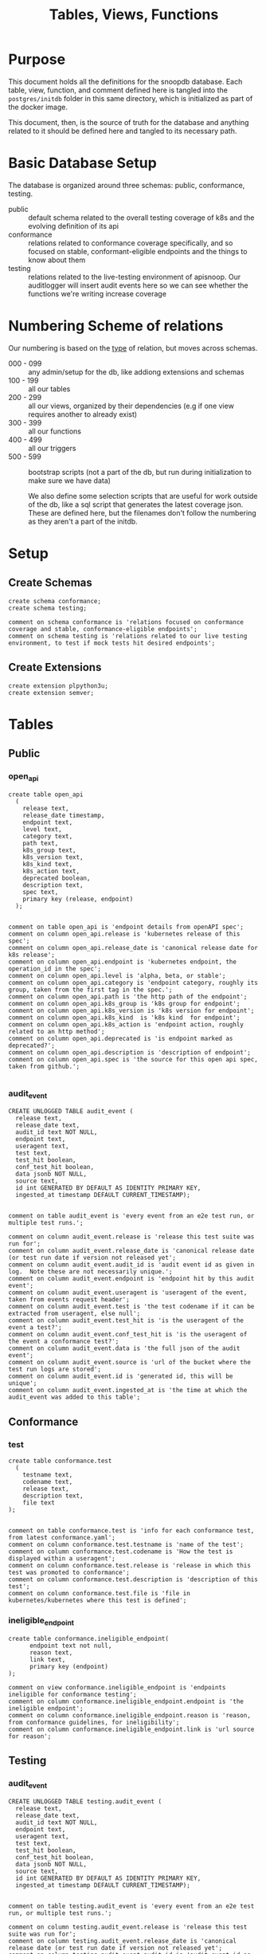 #+TITLE: Tables, Views, Functions
#+PROPERTY: header-args:sql-mode :product postgres :noweb yes :comments no :results silent

* Purpose
  This document holds all the definitions for the snoopdb database.
  Each table, view, function, and comment defined here is tangled into the ~postgres/initdb~ folder in this same directory, which is initialized as part of the docker image.

  This document, then, is the source of truth for the database and anything related to it should be defined here and tangled to its necessary path.
* Basic Database Setup
The database is organized around three schemas: public, conformance, testing.
- public :: default schema related to the overall testing coverage of k8s and the evolving definition of its api
- conformance :: relations related to conformance coverage specifically, and so focused on stable, conformant-eligible endpoints and the things to know about them
- testing :: relations related to the live-testing environment of apisnoop.  Our auditlogger will insert audit events here so we can see whether the functions we're writing increase coverage
* Numbering Scheme of relations
Our numbering is based on the _type_ of relation, but moves across schemas.
- 000 - 099 :: any admin/setup for the db, like addiong extensions and schemas
- 100 - 199 :: all our tables
- 200 - 299 :: all our views, organized by their dependencies (e.g if one view requires another to already exist)
- 300 - 399 :: all our functions
- 400 - 499 :: all our triggers
- 500 - 599 :: bootstrap scripts (not a part of the db, but run during initialization to make sure we have data)

  We also define some selection scripts that are useful for work outside of the db, like a sql script that generates the latest coverage json.  These are defined here, but the filenames don't follow the numbering as they aren't a part of the initdb.
* Setup
** Create Schemas
   :PROPERTIES:
   :header-args: :tangle ./postgres/initdb/000_create_schemas.sql
   :END:
   #+begin_src sql-mode
     create schema conformance;
     create schema testing;

     comment on schema conformance is 'relations focused on conformance coverage and stable, conformance-eligible endpoints';
     comment on schema testing is 'relations related to our live testing environment, to test if mock tests hit desired endpoints';
   #+end_src
** Create Extensions
   :PROPERTIES:
   :header-args: :tangle ./postgres/initdb/001_create_extensions.sql
   :END:
   #+begin_src sql-mode
     create extension plpython3u;
     create extension semver;
   #+end_src
* Tables
** Public
*** open_api
   :PROPERTIES:
   :header-args: :tangle ./postgres/initdb/100_table_open_api.sql
   :END:
   #+NAME: openapi
   #+begin_src sql-mode
     create table open_api
       (
         release text,
         release_date timestamp,
         endpoint text,
         level text,
         category text,
         path text,
         k8s_group text,
         k8s_version text,
         k8s_kind text,
         k8s_action text,
         deprecated boolean,
         description text,
         spec text,
         primary key (release, endpoint)
       );

   #+end_src

   #+NAME: open_api comments
   #+begin_src sql-mode
     comment on table open_api is 'endpoint details from openAPI spec';
     comment on column open_api.release is 'kubernetes release of this spec';
     comment on column open_api.release_date is 'canonical release date for k8s release';
     comment on column open_api.endpoint is 'kubernetes endpoint, the operation_id in the spec';
     comment on column open_api.level is 'alpha, beta, or stable';
     comment on column open_api.category is 'endpoint category, roughly its group, taken from the first tag in the spec.';
     comment on column open_api.path is 'the http path of the endpoint';
     comment on column open_api.k8s_group is 'k8s group for endpoint';
     comment on column open_api.k8s_version is 'k8s version for endpoint';
     comment on column open_api.k8s_kind  is 'k8s kind  for endpoint';
     comment on column open_api.k8s_action is 'endpoint action, roughly related to an http method';
     comment on column open_api.deprecated is 'is endpoint marked as deprecated?';
     comment on column open_api.description is 'description of endpoint';
     comment on column open_api.spec is 'the source for this open api spec, taken from github.';

   #+end_src
*** audit_event
   :PROPERTIES:
   :header-args: :tangle ./postgres/initdb/101_table_audit_event.sql
   :END:

   #+NAME: audit event definition
   #+begin_src sql-mode
     CREATE UNLOGGED TABLE audit_event (
       release text,
       release_date text,
       audit_id text NOT NULL,
       endpoint text,
       useragent text,
       test text,
       test_hit boolean,
       conf_test_hit boolean,
       data jsonb NOT NULL,
       source text,
       id int GENERATED BY DEFAULT AS IDENTITY PRIMARY KEY,
       ingested_at timestamp DEFAULT CURRENT_TIMESTAMP);

   #+end_src

   #+NAME: audit event comments
   #+begin_src sql-mode
     comment on table audit_event is 'every event from an e2e test run, or multiple test runs.';

     comment on column audit_event.release is 'release this test suite was run for';
     comment on column audit_event.release_date is 'canonical release date (or test run date if version not released yet';
     comment on column audit_event.audit_id is 'audit event id as given in log.  Note these are not necessarily unique.';
     comment on column audit_event.endpoint is 'endpoint hit by this audit event';
     comment on column audit_event.useragent is 'useragent of the event, taken from events request header';
     comment on column audit_event.test is 'the test codename if it can be extracted from useragent, else null';
     comment on column audit_event.test_hit is 'is the useragent of the event a test?';
     comment on column audit_event.conf_test_hit is 'is the useragent of the event a conformance test?';
     comment on column audit_event.data is 'the full json of the audit event';
     comment on column audit_event.source is 'url of the bucket where the test run logs are stored';
     comment on column audit_event.id is 'generated id, this will be unique';
     comment on column audit_event.ingested_at is 'the time at which the audit_event was added to this table';
   #+end_src

** Conformance
*** test
   :PROPERTIES:
   :header-args: :tangle ./postgres/initdb/102_table_test.sql
   :END:

  #+NAME: Test Definition
  #+begin_src sql-mode
    create table conformance.test
      (
        testname text,
        codename text,
        release text,
        description text,
        file text
    );

  #+end_src

  #+NAME: Test Comments
  #+begin_src sql-mode
    comment on table conformance.test is 'info for each conformance test, from latest conformance.yaml';
    comment on column conformance.test.testname is 'name of the test';
    comment on column conformance.test.codename is 'How the test is displayed within a useragent';
    comment on column conformance.test.release is 'release in which this test was promoted to conformance';
    comment on column conformance.test.description is 'description of this test';
    comment on column conformance.test.file is 'file in kubernetes/kubernetes where this test is defined';
  #+end_src
*** ineligible_endpoint
   :PROPERTIES:
   :header-args: :tangle ./postgres/initdb/103_table_ineligible_endpoint.sql
   :END:
#+BEGIN_SRC sql-mode
create table conformance.ineligible_endpoint(
      endpoint text not null,
      reason text,
      link text,
      primary key (endpoint)
);
#+END_SRC

#+begin_src sql-mode
comment on view conformance.ineligible_endpoint is 'endpoints ineligible for conformance testing';
comment on column conformance.ineligible_endpoint.endpoint is 'the ineligible endpoint';
comment on column conformance.ineligible_endpoint.reason is 'reason, from conformance guidelines, for ineligibility';
comment on column conformance.ineligible_endpoint.link is 'url source for reason';
#+end_src
** Testing
*** audit_event
   :PROPERTIES:
   :header-args: :tangle ./postgres/initdb/104_table_audit_event.sql
   :END:

   #+NAME: audit event definition
   #+begin_src sql-mode
     CREATE UNLOGGED TABLE testing.audit_event (
       release text,
       release_date text,
       audit_id text NOT NULL,
       endpoint text,
       useragent text,
       test text,
       test_hit boolean,
       conf_test_hit boolean,
       data jsonb NOT NULL,
       source text,
       id int GENERATED BY DEFAULT AS IDENTITY PRIMARY KEY,
       ingested_at timestamp DEFAULT CURRENT_TIMESTAMP);

   #+end_src

   #+NAME: audit event comments
   #+begin_src sql-mode
     comment on table testing.audit_event is 'every event from an e2e test run, or multiple test runs.';

     comment on column testing.audit_event.release is 'release this test suite was run for';
     comment on column testing.audit_event.release_date is 'canonical release date (or test run date if version not released yet';
     comment on column testing.audit_event.audit_id is 'audit event id as given in log.  Note these are not necessarily unique.';
     comment on column testing.audit_event.endpoint is 'endpoint hit by this audit event';
     comment on column testing.audit_event.useragent is 'useragent of the event, taken from events request header';
     comment on column testing.audit_event.test is 'the test codename if it can be extracted from useragent, else null';
     comment on column testing.audit_event.test_hit is 'is the useragent of the event a test?';
     comment on column testing.audit_event.conf_test_hit is 'is the useragent of the event a conformance test?';
     comment on column testing.audit_event.data is 'the full json of the audit event';
     comment on column testing.audit_event.source is 'url of the bucket where the test run logs are stored';
     comment on column testing.audit_event.id is 'generated id, this will be unique';
     comment on column testing.audit_event.ingested_at is 'the time at which the audit event was added to this table';
   #+end_src

* Views
** Public
*** Endpoint Coverage
   :PROPERTIES:
   :header-args: :tangle ./postgres/initdb/200_view_endpoint_coverage.sql
   :END:
   #+NAME: endpoint_coverage definition
   #+begin_src sql-mode
     create or replace view endpoint_coverage as
     select release, endpoint, level, category, path, description,
            k8s_kind as kind,
            k8s_version as version,
            k8s_group as group,
            k8s_action as action,
            (count(test_hit) filter(where test_hit is true)>0) as tested,
            (count(conf_test_hit) filter(where conf_test_hit is true)>0) as conf_tested,
            array_agg(distinct test) as tests
       from      open_api
       left join audit_event using (endpoint, release)
      where deprecated is false
      group by release, endpoint, level, category, path, description, kind, version, k8s_group, k8s_action
      order by level desc, endpoint;

   #+end_src

   #+NAME: endpoint_coverage comments
   #+begin_src sql-mode
     comment on view endpoint_coverage is 'Coverage info for every endpoint in a release, taken from audit events for that release';

     comment on column endpoint_coverage.release is 'the open api release, date of endpoint details ';
     comment on column endpoint_coverage.endpoint is 'a kubernetes endpoint, the operation_id in the spec';
     comment on column endpoint_coverage.level is 'alpha, beta, or stable';
     comment on column endpoint_coverage.category is 'endpoint category, roughly its group, taken from the first tag in the spec.';
     comment on column endpoint_coverage.path is 'the http path of the endpoint';
     comment on column endpoint_coverage.group is 'k8s group for endpoint';
     comment on column endpoint_coverage.version is 'k8s version for endpoint';
     comment on column endpoint_coverage.kind  is 'k8s kind  for endpoint';
     comment on column endpoint_coverage.action is 'endpoint action, roughly related to an http method';
     comment on column endpoint_coverage.tested is 'was endpoint hit at least once by a test useragent';
     comment on column endpoint_coverage.conf_tested is 'was endpoint hit at least once by a conformance test useragent';
     comment on column endpoint_coverage.tests is 'array of codenames of all tests that hit this endpoint';

   #+end_src

   #+begin_src sql-mode
     select 'endpoint_coverage defined and commented' as "build log";
   #+end_src
*** Audit Event Test
   :PROPERTIES:
   :header-args: :tangle ./postgres/initdb/201_view_audit_event_test.sql
   :END:
   #+NAME: audit_event_test definition
   #+begin_src sql-mode :results silent
     create or replace view audit_event_test as
       select event.release,
              event.test,
              (test.testname is not null) as conformance_test,
                test.testname,
              test.file,
              test.release as promotion_release
         from      audit_event event
         left join conformance.test test on(event.test = test.codename)
        where test is not null
        group by test, testname, file, test.release, event.release;
   #+end_src

   #+NAME: audit_event_test comments
   #+begin_src sql-mode

     comment on view audit_event_test is 'every test in the audit_log of a release';
     comment on column audit_event_test.release is 'audit log relesae this test is pulled from';
     comment on column audit_event_test.test is 'test as it appears in audit event, would be codename in conformance.yaml';
     comment on column audit_event_test.conformance_test is 'is this a conformance test?';
     comment on column audit_event_test.testname is 'if conformance, testname as it appears in conformance.yaml, else null.';
     comment on column audit_event_test.file is 'if conformance, file in which test is defined, else null';
     comment on column audit_event_test.promotion_release is 'if conformance, release in which it was promoted, else null.';
   #+end_src

   #+begin_src sql-mode
     select 'audit_event_test defined and commented' as "build log";
   #+end_src

** Conformance
*** eligible endpoint
   :PROPERTIES:
   :header-args: :tangle ./postgres/initdb/203_view_conformance_eligible_endpoint.sql
   :END:
   #+begin_src sql-mode
     create or replace view conformance.eligible_endpoint as
          select endpoint
            from open_api
                   join (
                     select release
                       from open_api
                      order by release::semver desc
                      limit 1) latest using(release)
           where level = 'stable'
           and deprecated is not true
          except
          select endpoint
            from conformance.ineligible_endpoint;
    #+end_src

    #+begin_src sql-mode
      comment on view conformance.eligible_endpoint is 'all current stable endpoints for which conformant tests could be written, following conformance guidelines';

      comment on column conformance.eligible_endpoint.endpoint is 'the endpoint, as its defined in the open_api table';
    #+end_src
   #+begin_src sql-mode
     select 'conformance.eligible_endpoint defined and commented' as "build log";
   #+end_src

*** eligible endpoint coverage
   :PROPERTIES:
   :header-args: :tangle ./postgres/initdb/204_view_conformance_eligible_endpoint_coverage.sql
   :END:
   #+NAME: eligible endpoint coverage definition
   #+begin_src sql-mode :results silent
          create materialized view conformance.eligible_endpoint_coverage as
            select
            oa.endpoint,
            (array_agg(test.release order by test.release::semver))[1] as first_conformance_test,
            (array_agg(test.testname order by test.release::semver))[1] as test,
            (array_agg(test.codename order by test.release::semver))[1] as codename,
            (array_agg(test.file order by test.release::semver))[1] as file,
            (array_agg(oa.release order by oa.release::semver))[1] as first_release,
            array_remove((array_agg(distinct test.release::semver order by test.release::semver)), null) as all_test_releases
            from
                      open_api oa
           inner join conformance.eligible_endpoint using(endpoint)
            left join audit_event ae using(endpoint)
            left join conformance.test test on (ae.test = test.codename)
     group by endpoint;
   #+end_src

   #+NAME: eligible endopint coverage comments
   #+begin_src sql-mode
     comment on materialized view conformance.eligible_endpoint_coverage is 'in-depth coverage info for eligible endpoints';

     comment on column conformance.eligible_endpoint_coverage.endpoint is 'endpoint as defined in table open_api';
     comment on column conformance.eligible_endpoint_coverage.first_conformance_test is 'release of earliest conformance test that hits endpoint. May be earlier than release of endpoint.';
     comment on column conformance.eligible_endpoint_coverage.test is 'Name of first test that hits endopint, as given in conformance.yaml';
     comment on column conformance.eligible_endpoint_coverage.codename is 'first test as it appears in useragent of auditlog';
     comment on column conformance.eligible_endpoint_coverage.file is 'file where this first test is defined';
     comment on column conformance.eligible_endpoint_coverage.first_release is 'release in which this endpoint first appears in the open_api spec as an eligible endpoint.';
     comment on column conformance.eligible_endpoint_coverage.all_test_releases is 'set of releases for tests that hit this endpoint';
   #+end_src

   #+begin_src sql-mode
     select 'conformance.eligible_endpoint_coverage defined and commented' as "build log";
   #+end_src
*** conformance progress
   :PROPERTIES:
   :header-args: :tangle ./postgres/initdb/205_view_conformance_progress.sql
   :END:
  #+NAME: conformance progress definition
  #+begin_src sql-mode
    create or replace view conformance.progress as
        with endpoints_per_release as (-- this filters out endpoints that were dropped after the release
          select release, endpoint
            from      open_api
           inner join conformance.eligible_endpoint using(endpoint)
        )
        select distinct
          epr.release::semver,
          count(*) filter (where epr.release = coverage.first_release) as new_endpoints,
          (select count(*) from conformance.test where conformance.test.release = epr.release) as new_tests,
          count(*) filter (
            where epr.release = coverage.first_release
            and coverage.all_test_releases @> array[epr.release::semver]
          ) as new_endpoints_promoted_with_tests,
          count(*) filter (
            where epr.release = coverage.first_release
            and coverage.first_conformance_test = coverage.first_release
          ) as new_endpoints_covered_by_new_tests,
          count(*) filter (
          where coverage.first_release = epr.release
          and coverage.first_conformance_test::semver < epr.release::semver
          ) new_endpoints_covered_by_old_tests,
          count(*) filter (
            where coverage.first_release::semver < epr.release::semver
              and coverage.first_conformance_test = epr.release
          ) old_endpoints_covered_by_new_tests,
          count(*) as total_endpoints,
          count(*) filter (
            where coverage.first_release::semver <= epr.release::semver
            and coverage.first_conformance_test::semver <= epr.release::semver
          ) as total_tested_endpoints,
          count(*) filter (
            where coverage.first_release = epr.release
            AND coverage.first_conformance_test is null
          ) endpoints_still_untested_today
        from      endpoints_per_release epr
        left join conformance.eligible_endpoint_coverage coverage using (endpoint)
        where release::semver >= '1.8.0'::semver
        group by epr.release
        order by epr.release::semver;
    #+end_src

    #+NAME: conformance progress comments
    #+begin_src sql-mode
      comment on view conformance.progress is 'per release, the # of new, eligible endpoints and coverage ratios';

      comment on column conformance.progress.release is 'the kubernetes release';
      comment on column conformance.progress.new_endpoints is '# of eligible endpoints promoted to stable in this release';
      comment on column conformance.progress.new_tests is '# of tests promoted to conformance this release';
      comment on column conformance.progress.new_endpoints_promoted_with_tests is '# of new endpoints hit by a new test, meaning the test and endpoint were promoted in tandem';
      comment on column conformance.progress.new_endpoints_covered_by_new_tests is '# of new endpoints whose first test is one that was promoted this release';
      comment on column conformance.progress.new_endpoints_covered_by_old_tests is '# of new endpoints that were hit by an existing test';
      comment on column conformance.progress.old_endpoints_covered_by_new_tests is '# old endoints hit for the first time by a test from this release.  This shows the payment of technical debt';
      comment on column conformance.progress.total_tested_endpoints is 'total # of eligible endopints hit by tests';
      comment on column conformance.progress.endpoints_still_untested_today is '# of new endopints from this release that are unhit as of the present day';
    #+end_src

   #+begin_src sql-mode
     select 'conformance.conformance_progress defined and commented' as "build log";
   #+end_src
*** coverage per release
   :PROPERTIES:
   :header-args: :tangle ./postgres/initdb/206_view_conformance_coverage_per_release.sql
   :END:

  #+NAME: coverage_per_release definition
  #+begin_src sql-mode :results silent
create or replace view conformance.coverage_per_release as
          with endpoints_per_release as (
            select release, endpoint
              from       open_api
              inner join conformance.eligible_endpoint using(endpoint)
          ), counts as (
          select distinct epr.release::semver,
                 count(*) filter (where epr.release = firsts.first_release) as new_endpoints,
                 count(*) filter (where epr.release = firsts.first_release and first_conformance_test is not null) as tested,
                 count(*) filter (where epr.release = firsts.first_release and first_conformance_test is null) as untested
          from      endpoints_per_release epr
          left join conformance.eligible_endpoint_coverage firsts on (epr.endpoint = firsts.endpoint)
         group by epr.release
         order by epr.release::semver
       )
          select release,
                 new_endpoints as "new endpoints",
                 tested,
                 untested,
                 sum(tested) over (order by release::semver) as "total tested",
                 sum(untested) over (order by release::semver) as "total untested",
                 sum(new_endpoints) over (order by release::semver) as "total endpoints"
            from counts;
    ;
    #+end_src

    #+NAME: coverage per release definition
    #+begin_src sql-mode
      comment on view conformance.coverage_per_release is 'How many endopoints from a release are tested today?';

      comment on column conformance.coverage_per_release.release is 'the given kubernetes release';
      comment on column conformance.coverage_per_release.tested is '# of endpoints from this release that are tested today';
      comment on column conformance.coverage_per_release.untested is '# of endpoints from this release that are untested today.';
      comment on column conformance.coverage_per_release."new endpoints" is '# of endpoints introduced in this release';
      comment on column conformance.coverage_per_release."total tested" is '# of total tested endpoints from this release and earlier. will be higher than same column in conformance.progress as it includes endpoints hit by tests introduced in a later release.';
      comment on column conformance.coverage_per_release."total untested" is '# of total untested endpoints from this release and earlier';
      comment on column conformance.coverage_per_release."total endpoints" is '# of total endpoints at time of release';


    #+end_src

   #+begin_src sql-mode
     select 'conformance.coverage_per_release defined and commented' as "build log";
   #+end_src
*** new endpoints
   :PROPERTIES:
   :header-args: :tangle ./postgres/initdb/207_view_conformance_new_endpoints.sql
   :END:

   #+NAME: new endpoints definition
   #+begin_src sql-mode
     create view conformance.new_endpoint as
          select endpoint,
                 first_release as release,
                 (first_conformance_test is not null) as tested
                   from conformance.eligible_endpoint_coverage
               order by first_release::semver desc, tested;

   #+end_src

   #+begin_src sql-mode
     comment on view conformance.new_endpoint is 'eligible endpoints sorted by release and whether they are tested';

     comment on column conformance.new_endpoint.endpoint is 'eligible endpoint as defined in table open_api';
     comment on column conformance.new_endpoint.release is 'release in which this endpoint was promoted';
     comment on column conformance.new_endpoint.endpoint is 'is this endpoint hit by a conformance test, as of latest test run?';
   #+end_src

   #+begin_src sql-mode
     select 'conformance.new_endpoint defined and commented' as "build log";
   #+end_src

** Testing
*** untested_stable_endpoints
   :PROPERTIES:
   :header-args: :tangle ./postgres/initdb/208_untested_stable_endpoint.sql
   :END:
#+NAME: untested_stable_endpoints
#+BEGIN_SRC  sql-mode
CREATE OR REPLACE VIEW "testing"."untested_stable_endpoint" AS
  with latest_release as (
  select release::semver as release
    from open_api
   order by release::semver desc
   limit 1
  )
  select ec.*,
         exists(select * from conformance.eligible_endpoint ee where ee.endpoint = ec.endpoint) as eligible
    from endpoint_coverage  ec
    join latest_release on(ec.release::semver = latest_release.release)
   where level = 'stable'
     and tested is false
   ORDER BY endpoint desc;
#+END_SRC

*** endpoint_hit_by_new_test
   :PROPERTIES:
   :header-args: :tangle ./postgres/initdb/209_endpoint_hit_by_new_test.sql
   :END:
#+BEGIN_SRC sql-mode
create or replace view "testing"."endpoint_hit_by_new_test" AS
  with live_testing_endpoints AS (
    SELECT endpoint, useragent,
           count(*) as hits
      from testing.audit_event
      where useragent like 'live%'
     group by endpoint, useragent
  ), baseline as  (
    select distinct
      ec.endpoint,
      ec.tested,
      ec.conf_tested,
      release
      from endpoint_coverage ec
      where ec.release = (
      select release
      from open_api
      order by release::semver desc
      limit 1
     )
  )
  select distinct
    lte.useragent,
    lte.endpoint,
    b.tested as hit_by_ete,
    lte.hits as hit_by_new_test
    from live_testing_endpoints lte
    join baseline b using(endpoint);
#+END_SRC

*** projected_change_in_coverage
   :PROPERTIES:
   :header-args: :tangle ./postgres/initdb/210_projected_change_in_coverage.sql
   :END:
#+BEGIN_SRC sql-mode
CREATE OR REPLACE VIEW "testing"."projected_change_in_coverage" AS
 with latest_release as (
 select release
   from open_api
   order by release::semver desc
   limit 1
), baseline AS (
   SELECT count(*) as total_endpoints,
          count(*) filter(where tested is true) as tested_endpoints
     FROM
         endpoint_coverage
         join latest_release using(release)
 ), test AS (
   SELECT
     COUNT(1) AS endpoints_hit
     FROM
         (
           SELECT
             endpoint
     FROM testing.audit_event

      WHERE useragent like 'live%'
     EXCEPT
     SELECT
      endpoint
     FROM
         endpoint_coverage
         WHERE tested is true
               ) tested_endpoints
 ), coverage AS (
   SELECT
   baseline.tested_endpoints as old_coverage,
   (baseline.tested_endpoints::int + test.endpoints_hit::int) AS new_coverage
   FROM baseline, test
 )
 SELECT
   'test_coverage' AS category,
   baseline.total_endpoints,
   coverage.old_coverage,
   coverage.new_coverage,
   (coverage.new_coverage - coverage.old_coverage) AS change_in_number
   FROM baseline, coverage ;
#+END_SRC
* Functions
** Public
*** load_open_api
   :PROPERTIES:
   :header-args: :tangle ./postgres/initdb/300_fn_load_open_api.sql
   :END:
#+NAME: updated load_open_api
#+begin_src sql-mode
create or replace function load_open_api (
  custom_release text default null
  )
returns text AS $$
from string import Template
import json
import time
import datetime
from urllib.request import urlopen, urlretrieve
import urllib
import yaml

K8S_REPO_URL = 'https://raw.githubusercontent.com/kubernetes/kubernetes/'
OPEN_API_PATH = '/api/openapi-spec/swagger.json'
RELEASES_URL = 'https://raw.githubusercontent.com/cncf/apisnoop/main/resources/coverage/releases.yaml'

# Get info about latest release from our releases.yaml
releases = yaml.safe_load(urlopen(RELEASES_URL))
latest_release = releases[0]

# Set values for sql template  based on if custom_release argument was passed
if custom_release is not None:
  open_api_url = K8S_REPO_URL + 'v' + custom_release  + OPEN_API_PATH
# check to see if we can load this custom_release url
  try:
    open_api = json.loads(urlopen(open_api_url).read().decode('utf-8'))
    release = custom_release
    rd = [r for r in releases if r['version'] == release][0]['release_date']
    release_date = time.mktime(datetime.datetime.strptime(str(rd), "%Y-%m-%d").timetuple())
  except urllib.error.HTTPError as e:
    raise ValueError('http error with', custom_release)
else:
  open_api_url = K8S_REPO_URL + 'master' + OPEN_API_PATH
  open_api = json.loads(urlopen(open_api_url).read().decode('utf-8'))
  release = latest_release['version']
  release_date = time.mktime(datetime.datetime.now().timetuple())
sql = Template("""
   WITH open AS (
     SELECT '${open_api}'::jsonb as api_data
     )
       INSERT INTO open_api(
         release,
         release_date,
         endpoint,
         level,
         category,
         path,
         k8s_group,
         k8s_version,
         k8s_kind,
         k8s_action,
         deprecated,
         description,
         spec
       )
   SELECT
     '${release}' as release,
     to_timestamp(${release_date}) as release_date,
     (d.value ->> 'operationId'::text) as endpoint,
     CASE
       WHEN paths.key ~~ '%alpha%' THEN 'alpha'
       WHEN paths.key ~~ '%beta%' THEN 'beta'
       -- these endpoints are beta, but are not marked as such, yet, in the swagger.json
       WHEN (d.value ->> 'operationId'::text) = any('{"getServiceAccountIssuerOpenIDConfiguration", "getServiceAccountIssuerOpenIDKeyset"}') THEN 'beta'
       ELSE 'stable'
     END AS level,
     split_part((cat_tag.value ->> 0), '_'::text, 1) AS category,
     paths.key AS path,
     ((d.value -> 'x-kubernetes-group-version-kind'::text) ->> 'group'::text) AS k8s_group,
     ((d.value -> 'x-kubernetes-group-version-kind'::text) ->> 'version'::text) AS k8s_version,
     ((d.value -> 'x-kubernetes-group-version-kind'::text) ->> 'kind'::text) AS k8s_kind,
     (d.value ->> 'x-kubernetes-action'::text) AS k8s_action,
     CASE
       WHEN (lower((d.value ->> 'description'::text)) ~~ '%deprecated%'::text) THEN true
       ELSE false
     END AS deprecated,
                 (d.value ->> 'description'::text) AS description,
                 '${open_api_url}' as spec
     FROM
         open
          , jsonb_each((open.api_data -> 'paths'::text)) paths(key, value)
          , jsonb_each(paths.value) d(key, value)
          , jsonb_array_elements((d.value -> 'tags'::text)) cat_tag(value)
    ORDER BY paths.key;
              """).substitute(release = release,
                              release_date = str(release_date),
                              open_api = json.dumps(open_api).replace("'","''"),
                              open_api_url = open_api_url)
try:
  plpy.execute((sql))
  return "{} open api is loaded".format(release)
except Exception as e:
  return "an error occurred: " + str(e) + "\nrelease: " + release
$$ LANGUAGE plpython3u ;
reset role;

#+end_src


#+NAME: load_open_api comments
#+begin_src sql-mode
comment on function load_open_api is 'loads given release to open_api table.  Pass release (as "X.XX.X") to load specific release, otherwise loads latest';

#+end_src

#+begin_src sql-mode
select 'load_open_api function defined and commented' as "build log";
#+end_src

*** load_audit_events
   :PROPERTIES:
   :header-args: :tangle ./postgres/initdb/301_fn_load_audit_events.sql
   :END:
    #+NAME: load_audit_events definition
    #+begin_src sql-mode
      create or replace function load_audit_events(
        custom_bucket text default null,
        custom_job text default null)

        returns text AS $$
        from string import Template
        from urllib.request import urlopen
        import json
        import yaml
        from snoopUtils import determine_bucket_job, download_and_process_auditlogs

        GCS_LOGS="https://storage.googleapis.com/kubernetes-jenkins/logs/"
        RELEASES_URL = "https://raw.githubusercontent.com/cncf/apisnoop/master/resources/coverage/releases.yaml"

        releases = yaml.safe_load(urlopen(RELEASES_URL))
        latest_release = releases[0]

        bucket, job = determine_bucket_job(custom_bucket, custom_job)
        plpy.log("our bucket and job", detail=[bucket,job])
        metadata_url = ''.join([GCS_LOGS, bucket, '/', job, '/finished.json'])
        metadata = json.loads(urlopen(metadata_url).read().decode('utf-8'))
        plpy.log("our finished json", detail=urlopen(metadata_url).read().decode('utf-8'))
        auditlog_file = download_and_process_auditlogs(bucket, job)

        release_date = int(metadata['timestamp'])
        if bucket == 'ci-audit-kind-conformance':
            release = latest_release
        else:
            release = metadata["version"].split('-')[0].replace('v','')
            num = release.replace('.','')
            if int(release.split('.')[1]) > int(latest_release.split('.')[1]):
                release = latest_release
        # if we are grabbing latest release, and it's on cusp of new release,
        # then test runs will show their version as the next release...which is confusing,
        # this period is a code freeze, where tests can still be added, and so the logs we are
        # seeing still shows coverage for the version just about to be released.
        # when this happens, we set our release to what is canonically the latest.
        if custom_bucket is None and custom_job is None:
          release = latest_release

        sql = Template("""
          CREATE TEMPORARY TABLE audit_event_import${job}(data jsonb not null) ;
          COPY audit_event_import${job}(data)
          FROM '${audit_logfile}' (DELIMITER e'\x02', FORMAT 'csv', QUOTE e'\x01');

          INSERT INTO audit_event(release, release_date,
                                  audit_id, endpoint,
                                  useragent, test,
                                  test_hit, conf_test_hit,
                                  data, source)

          SELECT trim(leading 'v' from '${release}') as release,
                  '${release_date}',
                  (raw.data ->> 'auditID'),
                  (raw.data ->> 'operationId') as endpoint,
                  (raw.data ->> 'userAgent') as useragent,
                  CASE
                    WHEN ((raw.data ->> 'userAgent') like 'e2e.test%')
                      THEN trim(split_part((raw.data->>'userAgent'), '--'::text, 2))
                    ELSE null
                  END as test,
                  ((raw.data ->> 'userAgent') like 'e2e.test%') as test_hit,
                  ((raw.data ->> 'userAgent') like '%[Conformance]%') as conf_test_hit,
                  raw.data,
                  'https://prow.k8s.io/view/gcs/kubernetes-jenkins/logs/${bucket}/${job}' as source
            FROM audit_event_import${job} raw;
                  """).substitute(
                      audit_logfile = auditlog_file,
                      release = release,
                      bucket = bucket,
                      job = job,
                      release_date = release_date
                  )
        try:
            plpy.execute(sql)
            return "events for {} loaded, from {}/{}".format(release, bucket, job)
        except plpy.SPIError as plpyError:
            print("something went wrong with plpy: ")
            return plpyError
        except:
            return "something unknown went wrong"
        $$ LANGUAGE plpython3u ;
        reset role;
    #+end_src

    #+NAME: load_audit_events comments
    #+begin_src sql-mode
      comment on function load_audit_events is 'loads all audit events from given bucket, job.  if neither given, loads latest successful job from sig-release blocking. if just bucket given, loads latest successful job for that bucket.';
    #+end_src

   #+name: build log
   #+begin_src sql-mode
     select 'load_audit_events function defined and commented' as "build log";
   #+end_src
*** load_tests
   :PROPERTIES:
   :header-args: :tangle ./postgres/initdb/302_fn_load_tests.sql
   :END:
   #+NAME: load_tests definition
   #+begin_src sql-mode
     create or replace function load_tests()

     returns text AS $$

     from string import Template
     import json
     import yaml
     from urllib.request import urlopen, urlretrieve

     TESTS_URL = "https://raw.githubusercontent.com/kubernetes/kubernetes/master/test/conformance/testdata/conformance.yaml"
     tests = json.dumps(yaml.safe_load(urlopen(TESTS_URL)))
     sql = Template("""
                   with jsonb_array AS (
                   select jsonb_array_elements('${tests}'::jsonb) as test_data)
                   insert into conformance.test(testname, codename, release, description, file)
                      select
                      (test_data->>'testname') as testname,
                      (test_data->>'codename') as codename,
                      case
                        when ((test_data->>'release') = '') then '1.9.0'
                        when ((test_data->>'release') like '%,%')
                          then trim(leading 'v' from split_part((test_data->>'release'), ', ', 2))||'.0'
                        else trim(leading 'v' from (test_data->>'release')) ||'.0'
                      end as release,
                      (test_data->>'description') as description,
                      (test_data->>'file') as file
                      from jsonb_array;
                   """).substitute(tests = tests.replace("'","''"))
     try:
         plpy.execute(sql)
         return 'conformance.yaml loaded into conformance.test!'
     except Exception as e:
         return 'error occured: ', e
     $$ LANGUAGE plpython3u;
   #+end_src

   #+NAME: load_tests comment
   #+begin_src sql-mode
     comment on function load_tests is 'loads latest conformance.yaml into test table';
   #+end_src

   #+begin_src sql-mode
     select 'load_tests function defined and commented' as "build log";
   #+end_src

*** load_ineligible_endpoints
   :PROPERTIES:
   :header-args: :tangle ./postgres/initdb/303_fn_load_ineligible_endpoints.sql
   :END:
   #+NAME: load_ineligible_endpoints definition
   #+begin_src sql-mode
      create or replace function load_ineligible_endpoints (
        custom_release text default null
        )
      returns text AS $$
      from string import Template
      import json
      from urllib.request import urlopen, urlretrieve
      import urllib
      import yaml

      K8S_REPO_URL = "https://raw.githubusercontent.com/kubernetes/kubernetes/"
      MAIN_BRANCH = "master"
      INELIGIBLE_ENDPOINTS = "/test/conformance/testdata/ineligible_endpoints.yaml"
      INELIGIBLE_URL = K8S_REPO_URL + MAIN_BRANCH + INELIGIBLE_ENDPOINTS

      ineligible_endpoints = json.dumps(yaml.safe_load(urlopen(INELIGIBLE_URL)))
      sql = Template("""
                   with jsonb_array AS (
                   select jsonb_array_elements('${ineligible_endpoints}'::jsonb) as endpoint_data)
                   insert into conformance.ineligible_endpoint(endpoint, reason, link)
                      select
                      (endpoint_data->>'endpoint') as endpoint,
                      (endpoint_data->>'reason') as reason,
                      (endpoint_data->>'link') as link
                      from jsonb_array;
                   """).substitute(ineligible_endpoints = ineligible_endpoints.replace("'","''"))
      try:
          plpy.execute(sql)
          return 'ineligible endpoints loaded!'
      except Exception as e:
          return 'error occured: ', e
     $$ LANGUAGE plpython3u;
    #+end_src

   #+NAME: load_tests comment
   #+begin_src sql-mode
     comment on function load_ineligible_endpoints is 'loads ineligible endpoints from k8s/k8s/test/conformance/testdata';
   #+end_src

   #+begin_src sql-mode
     select 'load_ineligible_endpoints function defined and commented' as "build log";
   #+end_src

*** describe_relations
   :PROPERTIES:
   :header-args: :tangle ./postgres/initdb/304_fn_describe_relations.sql
   :END:
   #+begin_src sql-mode
     create or replace function describe_relations(
       out schema text,
       out name text,
       out description text
     )
       returns setof record
     as $$
       select table_schema::text as schema,
       table_name::text as name,
       obj_description(table_name::regclass) as description
       from information_schema.tables
       where table_schema = 'public'
       union
       select table_schema as schema,
              table_name as name,
              obj_description(table_name::regclass) as description
       from information_schema.views
       where table_schema = 'public'
       union
       select  table_schema as schema,
               table_name as name,
               obj_description(('conformance.'||table_name)::regclass) as description
       from information_schema.views
       where table_schema = 'conformance'
       union
       select  table_schema as schema,
               table_name as name,
               obj_description(('conformance.'||table_name)::regclass) as description
       from information_schema.tables
       where table_schema = 'conformance'
       union
       select  table_schema as schema,
               table_name as name,
               obj_description(('testing.'||table_name)::regclass) as description
       from information_schema.views
       where table_schema = 'testing'
       union
       select  table_schema as schema,
               table_name as name,
               obj_description(('testing.'||table_name)::regclass) as description
       from information_schema.tables
       where table_schema = 'testing'
       group by name, table_schema
       order by schema desc, name;
     $$ language SQL;
   #+end_src

   #+NAME: describe_relations comment
   #+begin_src sql-mode
     comment on function describe_relations is 'lists all tables and views in db and short description for each';
   #+end_src

   #+NAME: Build Log
   #+begin_src sql-mode
     select 'describe_relations function defined and commented' as "build log";
   #+end_src
*** describe_relation
   :PROPERTIES:
   :header-args: :tangle ./postgres/initdb/305_fn_describe_relation.sql
   :END:
   #+begin_src sql-mode
     create or replace function describe_relation(
       schema text,
       relation text
     )
       returns text
     as $$
       select obj_description((schema||'.'||relation)::regclass)
     $$ language SQL;
   #+end_src

   #+NAME: describe_relation comment
   #+begin_src sql-mode
     comment on function describe_relation is 'given schema and relation, return its one-line definition';
   #+end_src

   #+NAME: Build Log
   #+begin_src sql-mode
     select 'describe_relation function defined and commented' as "build log";
   #+end_src
*** describe_columns
   :PROPERTIES:
   :header-args: :tangle ./postgres/initdb/306_fn_describe_columns.sql
   :END:
     #+begin_src sql-mode
       create or replace function describe_columns(
         in schema text,
         in relation text,
         out "column" text,
         out description text
       )
         returns setof record
       as $$
       select cols.column_name::text as "column",
              pg_catalog.col_description(c.oid, cols.ordinal_position::int)::text as description
         from pg_catalog.pg_class c, information_schema.columns cols
        where cols.table_schema = schema
          and cols.table_name = relation
          and cols.table_name = c.relname;
       $$ language SQL;
   #+end_src
   #+NAME: describe_columns comment
   #+begin_src sql-mode
     comment on function describe_columns is 'given schema and relation, list all columns in that relation and their one-line definitions';
   #+end_src

   #+NAME: Build Log
   #+begin_src sql-mode
     select 'describe_columns function defined and commented' as "build log";
   #+end_src
*** describe_column
   :PROPERTIES:
   :header-args: :tangle ./postgres/initdb/307_fn_describe_column.sql
   :END:

     #+begin_src sql-mode
              create or replace function describe_column(
                in schema text,
                in relation text,
                in col text,
                out "column" text,
                out "description" text
              )
              returns setof record
                   as $$
              select cols.column_name::text as "column",
                     pg_catalog.col_description(c.oid, cols.ordinal_position::int)::text as description
                from pg_catalog.pg_class c, information_schema.columns cols
               where cols.table_schema = schema
                 and cols.table_name = relation
                 and cols.column_name = col
                 and cols.table_name = c.relname;
               $$ language SQL;
   #+end_src

   #+name: describe_column comment
   #+begin_src sql-mode
     comment on function describe_column is 'given schema, relation, and column return its one line definition';
   #+end_src

   #+name: build log
   #+begin_src sql-mode
     select 'describe_column function defined and commented' as "build log";
   #+end_src
*** determine_endpoint
   :PROPERTIES:
   :header-args: :tangle ./postgres/initdb/308_fn_determine_endpoint.sql
   :END:
#+BEGIN_SRC sql-mode
create or replace function determine_endpoint() RETURNS TRIGGER as $$
   import json
   from snoopUtils import load_openapi_spec, find_operation_id
   CURRENT_SWAGGER_URL = "https://raw.githubusercontent.com/kubernetes/kubernetes/master/api/openapi-spec/swagger.json"
   if "spec" not in GD:
       GD["spec"] = load_openapi_spec(CURRENT_SWAGGER_URL)
   spec = GD["spec"]
   event = json.loads(TD["new"]["data"])
   if TD["new"]["endpoint"] is None:
       TD["new"]["endpoint"] = find_operation_id(spec, event);
   return "modify";
$$ language plpython3u;
#+END_SRC
*** Grab Past Releases
:PROPERTIES:
:header-args: :tangle ./postgres/initdb/309_fn_grab_past_releases.sql
:END:

#+NAME: grab_past_releases
#+begin_src sql-mode
create function grab_past_releases ()
returns setof text
language plpython3u as $$

import json
import yaml
from urllib.request import urlopen, urlretrieve

def has_open_api (version):
    major = version.split('.')[1]
    return int(major) >= 5 # open api wasn't established until 1.5.0

RELEASES_URL = 'https://raw.githubusercontent.com/cncf/apisnoop/main/resources/coverage/releases.yaml'
past_releases = yaml.safe_load(urlopen(RELEASES_URL))[1:]
versions_with_openapi = [release["version"] for release in past_releases if has_open_api(release["version"])]
return versions_with_openapi
$$;
#+end_src

#+NAME: grab past releases comment
#+begin_src sql-mode
comment on function grab_past_releases is 'return list of versions (X.XX.X) that aren't latest and have a swagger.json';
#+end_src

#+name: grab past releases build log
#+begin_src sql-mode
select 'grab_past_releases function defined and commented' as "build log";
#+end_src

*** Generate latest coverage json
:PROPERTIES:
:header-args: :tangle ./postgres/initdb/310_fn_generate_latest_coverage_json.sql
:END:

#+begin_src sql-mode
create function generate_latest_coverage_json()
returns json as $$
declare latest_release varchar;
begin
select release into latest_release from audit_event order by release::semver limit 1;
return(
select jsonb_pretty(row_to_json(c)::jsonb) from (
    select open_api.release, open_api.release_date, open_api.spec,
        count(distinct endpoint_coverage.endpoint)  as "total endpoints",
        count(distinct endpoint_coverage.endpoint) filter (where endpoint_coverage.tested is true)  as "tested endpoints",
        cpr."total endpoints" as "total conformance eligible endpoints",
        cpr."total tested" as "tested conformance eligible endpoints",
        cpr."new endpoints" as "new conformance eligible endpoints",
        cpr.tested as "new tested conformance eligible endpoints",
        (select array_agg(source) from (select source from audit_event where release = latest_release group by source) s) as sources,
        (select array_agg(row_to_json(endpoint_coverage)) from endpoint_coverage where release = latest_release and endpoint is not null) as endpoints,
        (select array_agg(row_to_json(audit_event_test)) from audit_event_test where release = latest_release) as tests
    from open_api
    join endpoint_coverage using(release)
    left join conformance.coverage_per_release cpr on(open_api.release::semver = cpr.release::semver)
    where open_api.release = latest_release
    group by open_api.release, open_api.release_date, open_api.spec, cpr."total endpoints", cpr."total tested", cpr."new endpoints", cpr.tested) c);
end;
$$ language plpgsql;
#+end_src

#+NAME: generate latest coverage json comment
#+begin_src sql-mode
comment on function generate_latest_coverage_json is 'helper to create properly formatted json to be output as a  coverage/X.XX.json file';
#+end_src

#+name: Build Log
#+begin_src sql-mode
select 'generate_latest_coverage_json function defined and commented' as "build log";
#+end_src
* Triggers
** Add Endpoint
:PROPERTIES:
:header-args: :tangle ./postgres/initdb/400_trg_add_endpoint.sql
:END:
#+BEGIN_SRC sql-mode
create trigger add_endpoint
before insert on testing.audit_event
for each row
execute procedure determine_endpoint();
#+END_SRC
* Bootstrap Scripts
** Load all our open_api
   :PROPERTIES:
   :header-args: :tangle ./postgres/initdb/500_load_all_open_api.sql
   :END:
   #+NAME: Load all open api
   #+begin_src sql-mode
     begin;
     with releases as (
       select column1 as release
         from (values
         ('v1.5.0'),
         ('v1.6.0'),
         ('v1.7.0'),
         ('v1.8.0'),
         ('v1.9.0'),
         ('v1.10.0'),
         ('v1.11.0'),
         ('v1.12.0'),
         ('v1.13.0'),
         ('v1.14.0'),
         ('v1.15.0'),
         ('v1.16.0'),
         ('v1.17.0'),
         ('v1.18.0'),
         ('v1.19.0'),
         ('v1.20.0')
         ) as rlist
     )
     select f.*
       from
       releases r
       , lateral load_open_api(r.release) f("build log");
     select * from load_open_api() f("build log");
     commit;

   #+end_src

** Load tests
   :PROPERTIES:
   :header-args: :tangle ./postgres/initdb/501_load_all_tests.sql
   :END:
   #+NAME: load tests
   #+begin_src sql-mode
     begin;
     select * from load_tests() f("build log");
     commit;
   #+end_src

** Load latest audit_events
   :PROPERTIES:
   :header-args: :tangle ./postgres/initdb/502_load_all_audit_events.sql
   :END:
   #+NAME: load latest audit events
  #+begin_src sql-mode
     begin;
     select * from load_audit_events() f("build log");
     select * from load_audit_events('ci-kubernetes-gce-conformance-latest') f("build log");
     select * from load_audit_events('ci-audit-kind-conformance') f("build log");
     commit;
  #+end_src
** Refresh Materialized Views
   :PROPERTIES:
   :header-args: :tangle ./postgres/initdb/503_refresh_eligible_endpoint_coverage.sql
   :END:
#+BEGIN_SRC sql-mode
begin;
refresh materialized view conformance.eligible_endpoint_coverage;
select 'conformance.eligible_endpoint_coverage re-materialized' as "build log";
commit;
#+END_SRC
** Output untested endpoints
   :PROPERTIES:
   :header-args: :tangle ./postgres/initdb/504_output_untested_endpoints.sql
   :END:
  #+BEGIN_SRC sql-mode
begin;


\t
\a
\o '/tmp/untested-endpoints.txt'

  with latest_release as (
  select release::semver as release
    from open_api
   order by release::semver desc
   limit 1
  )

  select endpoint
    from conformance.new_endpoint ne
           join latest_release on ne.release::semver = latest_release.release
where tested is false;
\o
\a
\t
select 'untested endpoints for '||release||' written to /tmp/untested-endpoints.txt' as "build log"
  from open_api
 order by release::semver desc
 limit 1;
commit;
  #+END_SRC

** Output coverage jsons
   :PROPERTIES:
   :header-args: :tangle ./postgres/initdb/505_output_coverage_jsons.sql
   :END:
This is like our generate-json.sql file, but outputting to a tmp folder in the container, for use with prow jobs.
#+NAME: output coverage jsons
#+begin_src sql
    begin;
    
    -- move this to its own block if it works
    CREATE FUNCTION array_distinct(anyarray) RETURNS anyarray AS $f$
  SELECT array_agg(DISTINCT x) FROM unnest($1) t(x);
$f$ LANGUAGE SQL IMMUTABLE;
    
 select (select release from audit_event order by release limit 1) as latest_release
 \gset
 \set output_file '/tmp/coverage/':latest_release'.json'
 \t
 \a
 \o :output_file
   select * from generate_latest_coverage_json();
 \o
 \o '/tmp/coverage/conformance-progress.json'
 select jsonb_pretty(json_agg(json_build_object(
 'release', release,
 'total', json_build_object(
   'endpoints', total_endpoints,
   'tested', total_tested_endpoints,
   'new', new_endpoints,
   'new_with_tests', new_endpoints_promoted_with_tests,
   'old_tested', old_endpoints_covered_by_new_tests,
   'new_tested', new_endpoints_covered_by_new_tests + new_endpoints_covered_by_old_tests,
   'still_untested', endpoints_still_untested_today
 )
))::jsonb) from conformance.progress;
 \o
 \o '/tmp/coverage/conformance-coverage-per-release.json'
 select jsonb_pretty(json_agg(cp)::jsonb) as output_json
   from (
     select * from conformance.coverage_per_release
   )cp;
 \o
 \o '/tmp/coverage/conformance-endpoints.json'
   select jsonb_pretty(json_agg(ce)::jsonb) as output_json from (
   select endpoint,
   first_release as promotion_release,
   case
   when first_conformance_test is not null
   and first_conformance_test::semver < first_release::semver
   then first_release
   else first_conformance_test
   end as tested_release,
   array_distinct(array_agg(test_json.jb order by test_json.jb->>'codename')) as tests
   from           conformance.eligible_endpoint_coverage ec
   left join audit_event using(endpoint)
   left join conformance.test test on (test.codename = audit_event.test)
   left join lateral (
    select 
           jsonb_build_object(
            'testname', testname,
            'codename', test.codename,
            'file', test.file,
            'release', test.release
            ) as jb
            where testname is not null
            group by test.codename, testname
            order by test.codename, testname
   ) test_json on true
   group by endpoint, first_release, first_conformance_test
   order by first_release::semver desc, endpoint) ce;
\o
\o '/tmp/coverage/ineligible_endpoints.json'
  select jsonb_pretty(json_agg(ie)::jsonb)
  from (select * from conformance.ineligible_endpoint order by endpoint) ie ;
\o
\a
\t
commit;
#+end_src
* Scratch


